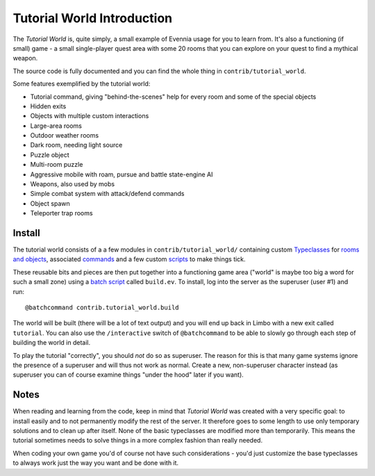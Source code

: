 Tutorial World Introduction
===========================

The *Tutorial World* is, quite simply, a small example of Evennia usage
for you to learn from. It's also a functioning (if small) game - a small
single-player quest area with some 20 rooms that you can explore on your
quest to find a mythical weapon.

The source code is fully documented and you can find the whole thing in
``contrib/tutorial_world``.

Some features exemplified by the tutorial world:

-  Tutorial command, giving "behind-the-scenes" help for every room and
   some of the special objects
-  Hidden exits
-  Objects with multiple custom interactions
-  Large-area rooms
-  Outdoor weather rooms
-  Dark room, needing light source
-  Puzzle object
-  Multi-room puzzle
-  Aggressive mobile with roam, pursue and battle state-engine AI
-  Weapons, also used by mobs
-  Simple combat system with attack/defend commands
-  Object spawn
-  Teleporter trap rooms

Install
-------

The tutorial world consists of a a few modules in
``contrib/tutorial_world/`` containing custom
`Typeclasses <Typeclasses.html>`_ for `rooms and
objects <Objects.html>`_, associated `commands <Commands.html>`_ and a
few custom `scripts <Scripts.html>`_ to make things tick.

These reusable bits and pieces are then put together into a functioning
game area ("world" is maybe too big a word for such a small zone) using
a `batch script <BatchProcessors.html>`_ called ``build.ev``. To
install, log into the server as the superuser (user #1) and run:

::

    @batchcommand contrib.tutorial_world.build

The world will be built (there will be a lot of text output) and you
will end up back in Limbo with a new exit called ``tutorial``. You can
also use the ``/interactive`` switch of ``@batchcommand`` to be able to
slowly go through each step of building the world in detail.

To play the tutorial "correctly", you should *not* do so as superuser.
The reason for this is that many game systems ignore the presence of a
superuser and will thus not work as normal. Create a new, non-superuser
character instead (as superuser you can of course examine things "under
the hood" later if you want).

Notes
-----

When reading and learning from the code, keep in mind that *Tutorial
World* was created with a very specific goal: to install easily and to
not permanently modify the rest of the server. It therefore goes to some
length to use only temporary solutions and to clean up after itself.
None of the basic typeclasses are modified more than temporarily. This
means the tutorial sometimes needs to solve things in a more complex
fashion than really needed.

When coding your own game you'd of course not have such considerations -
you'd just customize the base typeclasses to always work just the way
you want and be done with it.
